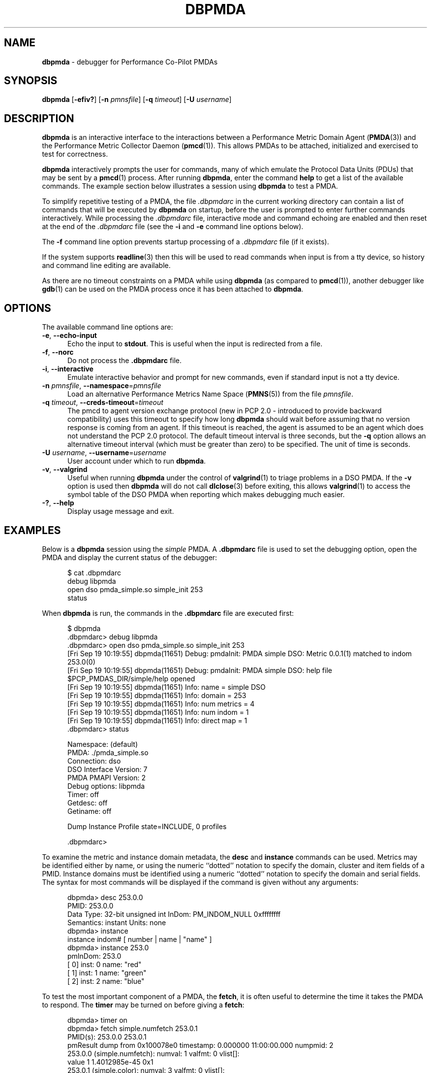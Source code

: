 '\"macro stdmacro
.\"
.\" Copyright (c) 2000 Silicon Graphics, Inc.  All Rights Reserved.
.\"
.\" This program is free software; you can redistribute it and/or modify it
.\" under the terms of the GNU General Public License as published by the
.\" Free Software Foundation; either version 2 of the License, or (at your
.\" option) any later version.
.\"
.\" This program is distributed in the hope that it will be useful, but
.\" WITHOUT ANY WARRANTY; without even the implied warranty of MERCHANTABILITY
.\" or FITNESS FOR A PARTICULAR PURPOSE.  See the GNU General Public License
.\" for more details.
.\"
.\"
.TH DBPMDA 1 "PCP" "Performance Co-Pilot"
.SH NAME
\f3dbpmda\f1 \- debugger for Performance Co-Pilot PMDAs
.SH SYNOPSIS
\f3dbpmda\f1
[\f3\-efiv?\f1]
[\f3\-n\f1 \f2pmnsfile\f1]
[\f3\-q\f1 \f2timeout\f1]
[\f3\-U\f1 \f2username\f1]
.SH DESCRIPTION
.B dbpmda
is an interactive interface to the interactions between a
Performance Metric Domain Agent
.RB ( PMDA (3))
and the Performance Metric Collector Daemon
.RB ( pmcd (1)).
This allows PMDAs to be attached, initialized and exercised to test for
correctness.
.PP
.B dbpmda
interactively prompts the user for commands, many of which emulate the
Protocol Data Units (PDUs) that may be sent by a
.BR pmcd (1)
process.
After running
.BR dbpmda ,
enter the command
.B help
to get a list of the available commands.
The example section below illustrates
a session using
.B dbpmda
to test a PMDA.
.PP
To simplify repetitive testing of a PMDA, the file
.I .dbpmdarc
in the current working directory can contain a list of commands that will be
executed by
.B dbpmda
on startup, before the user is prompted to enter further commands
interactively.
While processing the
.I .dbpmdarc
file, interactive mode and command echoing are enabled and then
reset at the end of the
.I .dbpmdarc
file (see the
.B \-i
and
.B \-e
command line options below).
.PP
The
.B \-f
command line option prevents startup processing of a
.I .dbpmdarc
file (if it exists).
.PP
If the system supports
.BR readline (3)
then this will be used to read commands when input is from a tty
device, so history and command line editing are available.
.PP
As there are no timeout constraints on a PMDA while using
.B dbpmda
(as compared to
.BR pmcd (1)),
another debugger like
.BR gdb (1)
can be used on the PMDA process once it has been attached to
.BR dbpmda .
.SH OPTIONS
The available command line options are:
.TP 5
\f3\-e\f1, \f3\-\-echo\-input\f1
Echo the input to
.BR stdout .
This is useful when the input is redirected from a file.
.TP
\f3\-f\f1, \f3\-\-norc\f1
Do not process the
.B .dbpmdarc
file.
.TP
\f3\-i\f1, \f3\-\-interactive\f1
Emulate interactive behavior and prompt for new commands, even if standard
input is not a tty device.
.TP
\fB\-n\fR \fIpmnsfile\fR, \fB\-\-namespace\fR=\fIpmnsfile\fR
Load an alternative Performance Metrics Name Space
.RB ( PMNS (5))
from the file
.IR pmnsfile .
.TP
\fB\-q\fR \fItimeout\fR, \fB\-\-creds\-timeout\fR=\fItimeout\fR
The pmcd to agent version exchange protocol (new in PCP 2.0 - introduced to
provide backward compatibility) uses this timeout to specify how long \f3dbpmda\f1
should wait before assuming that no version response is coming from an agent.
If this timeout is reached, the agent is assumed to be an agent which does
not understand the PCP 2.0 protocol.
The default timeout interval is three seconds,
but the
.B \-q
option allows an alternative timeout interval (which must be greater than
zero) to be specified.
The unit of time is seconds.
.TP
\fB\-U\fR \fIusername\fR, \fB\-\-username\fR=\fIusername\fR
User account under which to run
.BR dbpmda .
.TP
\fB\-v\fR, \fB\-\-valgrind\fR
Useful when running
.B dbpmda
under the control of
.BR valgrind (1)
to triage problems in a DSO PMDA.
If the
.B \-v
option is used then
.B dbpmda
will do not call
.BR dlclose (3)
before exiting, this allows
.BR valgrind (1)
to access the symbol table of the DSO PMDA when reporting which makes
debugging much easier.
.TP
\fB\-?\fR, \fB\-\-help\fR
Display usage message and exit.
.SH EXAMPLES
Below is a
.B dbpmda
session using the
.I simple
PMDA.
A
.B \.dbpmdarc
file is used to set the debugging option, open the PMDA and display the
current status of the debugger:
.PP
.nf
.ft CR
.in +0.5i
$ cat .dbpmdarc
debug libpmda
open dso pmda_simple.so simple_init 253
status
.fi
.in
.PP
When
.B dbpmda
is run, the commands in the
.B \.dbpmdarc
file are executed first:
.PP
.nf
.ft CR
.in +0.5i
$ dbpmda
\&.dbpmdarc> debug libpmda
\&.dbpmdarc> open dso pmda_simple.so simple_init 253
[Fri Sep 19 10:19:55] dbpmda(11651) Debug: pmdaInit: PMDA simple DSO: Metric 0.0.1(1) matched to indom 253.0(0)
[Fri Sep 19 10:19:55] dbpmda(11651) Debug: pmdaInit: PMDA simple DSO: help file $PCP_PMDAS_DIR/simple/help opened
[Fri Sep 19 10:19:55] dbpmda(11651) Info: name        = simple DSO
[Fri Sep 19 10:19:55] dbpmda(11651) Info: domain      = 253
[Fri Sep 19 10:19:55] dbpmda(11651) Info: num metrics = 4
[Fri Sep 19 10:19:55] dbpmda(11651) Info: num indom   = 1
[Fri Sep 19 10:19:55] dbpmda(11651) Info: direct map  = 1
\&.dbpmdarc> status

Namespace:              (default)
PMDA:                   ./pmda_simple.so
Connection:             dso
DSO Interface Version:  7
PMDA PMAPI Version:     2
Debug options:          libpmda
Timer:                  off
Getdesc:                off
Getiname:               off

Dump Instance Profile state=INCLUDE, 0 profiles

\&.dbpmdarc>
.fi
.in
.PP
To examine the metric and instance domain metadata, the
.B desc
and
.B instance
commands can be used.
Metrics may be identified either by name, or using the numeric
``dotted'' notation to specify the domain, cluster and item fields of a PMID.
Instance domains must be identified using a numeric ``dotted'' notation to
specify the domain and serial fields.
The syntax for most commands will be
displayed if the command is given without any arguments:
.PP
.nf
.ft CR
.in +0.5i
dbpmda> desc 253.0.0
PMID: 253.0.0
    Data Type: 32-bit unsigned int  InDom: PM_INDOM_NULL 0xffffffff
    Semantics: instant  Units: none
dbpmda> instance
instance indom# [ number | name | "name" ]
dbpmda> instance 253.0
pmInDom: 253.0
[  0] inst: 0 name: "red"
[  1] inst: 1 name: "green"
[  2] inst: 2 name: "blue"
.fi
.in
.PP
To test the most important component of a PMDA, the
.BR fetch ,
it is often useful to determine the time it takes the PMDA to respond.
The
.B timer
may be turned on before giving a
.BR fetch :
.PP
.nf
.ft CR
.in +0.5i
dbpmda> timer on
dbpmda> fetch simple.numfetch 253.0.1
PMID(s): 253.0.0 253.0.1
pmResult dump from 0x100078e0 timestamp: 0.000000 11:00:00.000 numpmid: 2
  253.0.0 (simple.numfetch): numval: 1 valfmt: 0 vlist[]:
   value 1 1.4012985e-45 0x1
  253.0.1 (simple.color): numval: 3 valfmt: 0 vlist[]:
    inst [0 or ???] value 1 1 1.4012985e-45 0x1
    inst [1 or ???] value 101 1.4153114e-43 0x65
    inst [2 or ???] value 201 2.8166099e-43 0xc9
Timer: 0.003921 seconds
dbpmda> timer off
.fi
.in
.PP
The integer, floating point and hex translations of the values in the
.I pmResult
structure are dumped if
.B getdesc
is set to
.B off
(the default).
Setting
.B getdesc
to
.B on
also fetches the metric metadata (or
.BR pmDesc )
and this would result in only integer values being dumped in the above fetch as the
metric metadata describes the metric type to be 32-bit unsigned integers.
.PP
Similarly, the
.B getiname
setting controls the lookup of external instance names for metrics with an
associated instance domain.
When
.B off
(the default)
the output is as above.
When
.B on
the instance ``names'' ??? are translated into their external instance names
by the PMDA and reported as below:
.PP
.nf
.ft CR
.in +0.5i
dbpmda> getiname on
dbpmda> fetch simple.color
PMID(s): 253.0.1
pmResult dump from 0x100078e0 timestamp: 0.000000 11:00:00.000 numpmid: 1
  253.0.1 (simple.color): numval: 3 valfmt: 0 vlist[]:
    inst [0 or "red"] value 4
    inst [1 or "green"] value 104
    inst [2 or "blue"] value 204
.fi
.in
.PP
Because the metric metadata is required to do the instance name lookup, setting
.B getiname
to
.B on
implicitly sets
.B getdesc
to
.BR on .
.PP
Note that if either
.B getdesc
or
.B getiname
are set
.B on
then each
.B fetch
involves additional calls on the PMDA.
For a PMDA under development this may not be a good idea, which is why both
settings default to
.BR off .
.PP
The simple PMDA also supports the
.B store
operation
which can be tested with subsequent
.B fetch
commands:
.PP
.nf
.ft CR
.in +0.5i
dbpmda> store simple.numfetch "42"
PMID: 253.0.0
Getting description...
Getting Result Structure...
253.0.0: 2 -> 42
dbpmda> fetch simple.numfetch
PMID(s): 253.0.0
pmResult dump from 0x100078e0 timestamp: 0.000000 11:00:00.000 numpmid: 1
  253.0.0 (simple.numfetch): numval: 1 valfmt: 0 vlist[]:
   value 43
.fi
.in
.PP
The value argument in the
.B store
command must be a string, which is enclosed in either single quotes (')
or double quotes (").
.PP
A
.B profile
can be specified for each instance domain which includes all, some or no
instances:
.PP
.nf
.ft CR
.in +0.5i
dbpmda> help profile

profile indom# [ all | none ]
profile indom# [ add | delete ] number

For the instance domain specified, the profile may be changed to
include 'all' instances, no instances, add an instance or delete
an instance.

dbpmda> profile 253.0 none
dbpmda> getdesc on
dbpmda> fetch 253.0.1
PMID(s): 253.0.1
pmResult dump from 0x100078e0 timestamp: 0.000000 11:00:00.000 numpmid: 1
  253.0.1 (simple.color): No values returned!
dbpmda> profile 253.0 add 2
dbpmda> fetch 253.0.1
PMID(s): 253.0.1
pmResult dump from 0x100078e0 timestamp: 0.000000 11:00:00.000 numpmid: 1
  253.0.1 (simple.color): numval: 1 valfmt: 0 vlist[]:
   value 202
dbpmda> profile 253.0 add 0
dbpmda> fetch 253.0.1
PMID(s): 253.0.1
pmResult dump from 0x100078e0 timestamp: 0.000000 11:00:00.000 numpmid: 1
  253.0.1 (simple.color): numval: 2 valfmt: 0 vlist[]:
    inst [0 or ???] value 2
    inst [2 or ???] value 203
dbpmda> status

Namespace:              (default)
PMDA:                   ./pmda_simple.so
Connection:             dso
DSO Interface Version:  7
PMDA PMAPI Version:     2
Debug options:          (none)
Timer:                  off
Getdesc:                off
Getiname:               off

Dump Instance Profile state=INCLUDE, 1 profiles
        Profile [0] indom=1061158913 [253.0] state=EXCLUDE 2 instances
                Instances: [2] [0]
dbpmda> quit
.fi
.PP
The
.B watch
command (usage:
.B watch
.I filename
) opens an xterm window which tails the specified log file.
This window must be closed by the user when no longer required.
.PP
The
.B wait
command is equivalent to
.BR sleep (1)
and takes a single integer argument (wait time in seconds).
.PP
The introduction of dynamic subtrees in the
PMNS and PMDA_INTERFACE_4 in
.I libpcp_pmda
has led to additional commands being supported in
.B dbpmda
to exercise the associated dynamic PMNS services.
The examples below are based on the
.I sample
PMDA.
.PP
.nf
.ft CR
.in +0.5i
$ dbpmda
dbpmda> open pipe /var/lib/pcp/pmdas/sample/pmdasample \-d 29
Start pmdasample PMDA: /var/lib/pcp/pmdas/sample/pmdasample \-d 29
dbpmda> children sample.secret
Metric: sample.secret
   non-leaf foo
       leaf bar
dbpmda> traverse sample.secret.foo
Metric: sample.secret.foo
   sample.secret.foo.bar.max.redirect
   sample.secret.foo.one
   sample.secret.foo.two
   sample.secret.foo.bar.three
   sample.secret.foo.bar.four
   sample.secret.foo.bar.grunt.five
   sample.secret.foo.bar.grunt.snort.six
   sample.secret.foo.bar.grunt.snort.huff.puff.seven
dbpmda> pmid sample.secret.foo.bar.four
Metric: sample.secret.foo.bar.four
   29.0.1004
dbpmda> name 29.0.1006
PMID: 29.0.1006
   sample.secret.foo.bar.grunt.snort.six
.fi
.in
.PP
The
.B children
command returns the next name component for all the direct descendants
of a node within a dynamic subtree of the PMNS.
The related
.B traverse
command returns the full metric names for all leaf nodes in the PMNS
below the specified non-leaf node in a dynamic subtree of the PMNS.
.PP
The
.B name
and
.B pmid
commands exercise the translation of metric names to PMIDs (and vice
versa) for metrics within a dynamic subtree of the PMNS.
.PP
If the commands
.BR children ,
.BR traverse ,
.B pmid
or
.B name
are used with a PMDA that is
.B not
using PMDA_INTERFACE_4 or with performance metric names that
are not part of a dynamic subtree of the PMNS, then the PMDA
would be expected to return errors
(PM_ERR_NAME or PM_ERR_PMID) to reflect the fact that
the operation is in error (outside a dynamic subtree of the PMNS
it is
.BR pmcd (1)
and not the PMDA that
is responsible for implementing these functions).
.PP
Client authentication mechanisms have been incorporated into
the PMCS, providing per-user (and per-connection) information
that is available to PMDAs.
A PMDA using PMDA_INTERFACE_6 or later in
.I libpcp_pmda
is able to make use of the "attribute" method to gain visibility
into these authenticated connections, with access to information
including user and group identifiers, user name, and so on.
The need to exercise and debug this interface has led to a new
.B dbpmda
command.
The following example is based on the
.I sample
PMDA.
.PP
.nf
.ft CR
.in +0.5i
$ dbpmda
dbpmda> open pipe pmdasample \-D AUTH \-l logfile
Start pmdasample PMDA: pmdasample \-D AUTH \-l logfile
dbpmda> attr "username" "tanya"
Attribute: username=tanya
Success
dbpmda> attr 11 "0"
Attribute: userid=0
Success
dbpmda>
.fi
.in
.PP
The
.B attr
command passes connection attributes (PCP_ATTR_XXXX keys) and their
values into a PMDA in much the same way that PMCD would for a
client connection.
.B dbpmda
always passes a client context identifier of zero, and while no
validity checking on values is performed only recognised attributes
can be set.
.PP
In the example above the
.I AUTH
debugging option is set for the PMDA, which
uses this in its attribute callback and records each attribute and
value pair sent to it in its
.IR logfile .
.PP
Note that authentication checks have already been performed by PMCD
by the time a PMDA is presented with these attributes, so no further
verification is necessary by the PMDA.
.PP
The
.B debug
command takes one or more debug options separated by whitespace or a comma.
This can be used to selectively enable debugging output from various
modules of the PCP libraries that the PMDA will be linked with.
If the option is prefixed by a minus ``-'' the corresponding debugging option is
disabled.
The options are the same debug names as reported by the
.B \-l
option to
.BR pmdbg (1)
and/or their deprecated equivalent numeric values as reported by the
.B \-ol
options to
.BR pmdbg (1).
The special ``option''
.B none
turns all debugging off and the special ``option''
.B all
enables all the debugging options.
.SH CAVEATS
A value cannot be stored into metrics of type
.B PM_TYPE_AGGREGATE
or
.BR PM_TYPE_EVENT .
.PP
.B dbpmda
uses
.BR fork (2)
and
.BR exec (2)
to attach to daemon PMDAs.
.B dbpmda
makes no attempt to detect the termination of the daemon PMDA process, so it is
possible for a PMDA to exit unexpectedly without any notification.
However, any further communication attempts with the PMDA will result in errors which
will indicate that the PMDA is no longer responding.
.SH FILES
.TP 5
.I ./.dbpmdarc
List of commands to do on startup.
.SH PCP ENVIRONMENT
Environment variables with the prefix \fBPCP_\fP are used to parameterize
the file and directory names used by PCP.
On each installation, the
file \fI/etc/pcp.conf\fP contains the local values for these variables.
The \fB$PCP_CONF\fP variable may be used to specify an alternative
configuration file, as described in \fBpcp.conf\fP(5).
.PP
For environment variables affecting PCP tools, see \fBpmGetOptions\fP(3).
.SH SEE ALSO
.BR gdb (1),
.BR pmcd (1),
.BR pmdbg (1),
.BR exec (2),
.BR fork (2),
.BR PMAPI (3),
.BR PMDA (3),
.BR pcp.conf (5),
.BR pcp.env (5)
and
.BR PMNS (5).

.\" control lines for scripts/man-spell
.\" +ok+ AUTH Getdesc Getiname PCP_ATTR_XXXX Sep attr dbpmdarc desc
.\" +ok+ desc getdesc getiname inst int libpmda logfile num numfetch numpmid
.\" +ok+ numval ol [from -ol] pmda_simple simple_init tanya userid valfmt vlist
